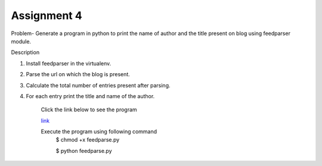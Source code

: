 Assignment 4
---------------
Problem- Generate a program in python to print the name of author and the title present on blog using feedparser module.

Description

1. Install feedparser in the virtualenv.
2. Parse the url on which the blog is present.
3. Calculate the total number of entries present after parsing.
4. For each entry print the title and name of the author.

	Click the link below to see the program

	`link <https://github.com/Christina-B/hometask_christina/blob/master/planetfeedparser/planetfeedparse.py>`_

	Execute the program using following command
		$ chmod +x feedparse.py

		$ python feedparse.py 
